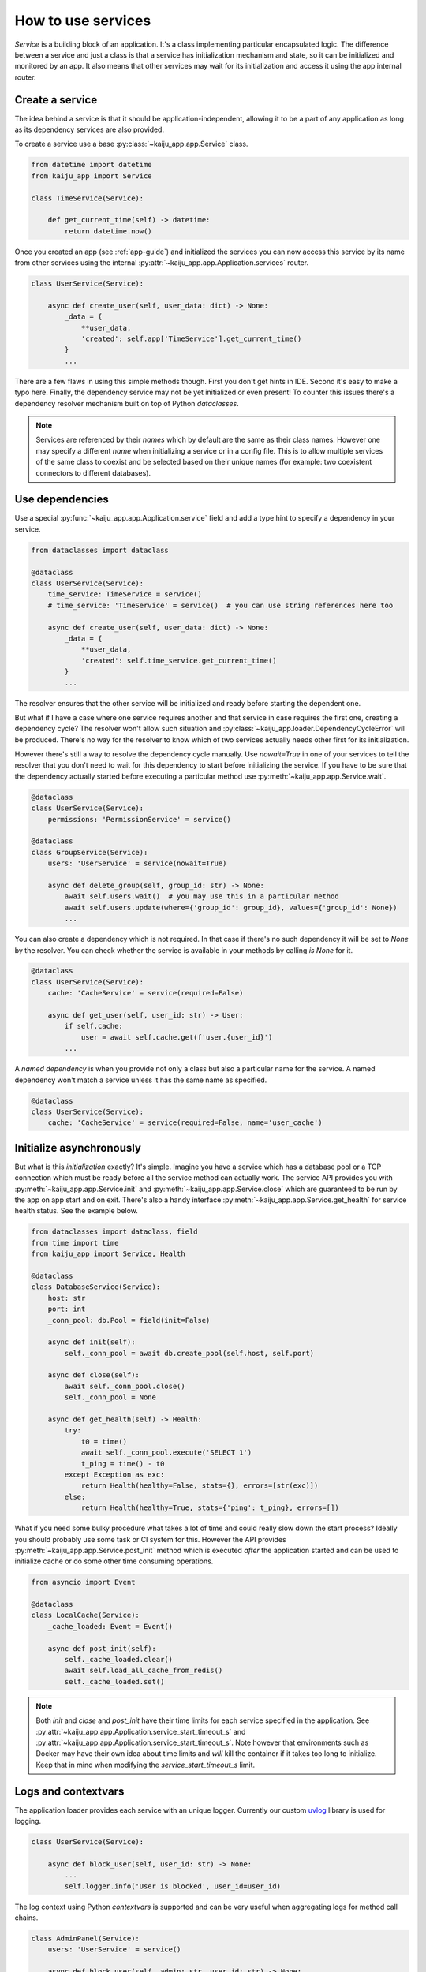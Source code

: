 .. _service-guide:

How to use services
===================

*Service* is a building block of an application. It's a class implementing particular encapsulated logic. The difference
between a service and just a class is that a service has initialization mechanism and state, so it can be initialized
and monitored by an app. It also means that other services may wait for its initialization and access it using the app
internal router.

Create a service
----------------

The idea behind a service is that it should be application-independent, allowing it to be a part of any application as
long as its dependency services are also provided.

To create a service use a base :py:class:`~kaiju_app.app.Service` class.

.. code-block:: python

    from datetime import datetime
    from kaiju_app import Service

    class TimeService(Service):

        def get_current_time(self) -> datetime:
            return datetime.now()

Once you created an app (see :ref:`app-guide`) and initialized the services you can now access this service by its name
from other services using the internal :py:attr:`~kaiju_app.app.Application.services` router.

.. code-block:: python

    class UserService(Service):

        async def create_user(self, user_data: dict) -> None:
            _data = {
                **user_data,
                'created': self.app['TimeService'].get_current_time()
            }
            ...

There are a few flaws in using this simple methods though. First you don't get hints in IDE. Second it's easy to make
a typo here. Finally, the dependency service may not be yet initialized or even present! To counter this issues
there's a dependency resolver mechanism built on top of Python *dataclasses*.

.. note::

    Services are referenced by their *names* which by default are the same as their class names. However one may
    specify a different *name* when initializing a service or in a config file. This is to allow multiple services
    of the same class to coexist and be selected based on their unique names (for example: two coexistent
    connectors to different databases).

Use dependencies
----------------

Use a special :py:func:`~kaiju_app.app.Application.service` field and add a type hint to specify a dependency in your
service.

.. code-block:: python

    from dataclasses import dataclass

    @dataclass
    class UserService(Service):
        time_service: TimeService = service()
        # time_service: 'TimeService' = service()  # you can use string references here too

        async def create_user(self, user_data: dict) -> None:
            _data = {
                **user_data,
                'created': self.time_service.get_current_time()
            }
            ...

The resolver ensures that the other service will be initialized and ready before starting the dependent one.

But what if I have a case where one service requires another and that service in case requires the first one, creating
a dependency cycle? The resolver won't allow such situation and :py:class:`~kaiju_app.loader.DependencyCycleError`
will be produced. There's no way for the resolver to know which of two services actually needs other first for its
initialization.

However there's still a way to resolve the dependency cycle manually. Use `nowait=True` in one of your services to
tell the resolver that you don't need to wait for this dependency to start before initializing the service. If you have
to be sure that the dependency actually started before executing a particular method use
:py:meth:`~kaiju_app.app.Service.wait`.

.. code-block:: python

    @dataclass
    class UserService(Service):
        permissions: 'PermissionService' = service()

    @dataclass
    class GroupService(Service):
        users: 'UserService' = service(nowait=True)

        async def delete_group(self, group_id: str) -> None:
            await self.users.wait()  # you may use this in a particular method
            await self.users.update(where={'group_id': group_id}, values={'group_id': None})
            ...

You can also create a dependency which is not required. In that case if there's no such dependency it will be set
to `None` by the resolver. You can check whether the service is available in your methods by calling `is None` for it.

.. code-block:: python

    @dataclass
    class UserService(Service):
        cache: 'CacheService' = service(required=False)

        async def get_user(self, user_id: str) -> User:
            if self.cache:
                user = await self.cache.get(f'user.{user_id}')
            ...

A *named dependency* is when you provide not only a class but also a particular name for the service. A named dependency
won't match a service unless it has the same name as specified.

.. code-block:: python

    @dataclass
    class UserService(Service):
        cache: 'CacheService' = service(required=False, name='user_cache')

Initialize asynchronously
-------------------------

But what is this *initialization* exactly? It's simple. Imagine you have a service which has a database pool or a TCP
connection which must be ready before all the service method can actually work. The service API provides you with
:py:meth:`~kaiju_app.app.Service.init` and :py:meth:`~kaiju_app.app.Service.close` which are guaranteed to be run by
the app on app start and on exit. There's also a handy interface :py:meth:`~kaiju_app.app.Service.get_health` for
service health status. See the example below.

.. code-block:: python

    from dataclasses import dataclass, field
    from time import time
    from kaiju_app import Service, Health

    @dataclass
    class DatabaseService(Service):
        host: str
        port: int
        _conn_pool: db.Pool = field(init=False)

        async def init(self):
            self._conn_pool = await db.create_pool(self.host, self.port)

        async def close(self):
            await self._conn_pool.close()
            self._conn_pool = None

        async def get_health(self) -> Health:
            try:
                t0 = time()
                await self._conn_pool.execute('SELECT 1')
                t_ping = time() - t0
            except Exception as exc:
                return Health(healthy=False, stats={}, errors=[str(exc)])
            else:
                return Health(healthy=True, stats={'ping': t_ping}, errors=[])

What if you need some bulky procedure what takes a lot of time and could really slow down the start process? Ideally you
should probably use some task or CI system for this. However the API provides :py:meth:`~kaiju_app.app.Service.post_init`
method which is executed *after* the application started and can be used to initialize cache or do some other time
consuming operations.

.. code-block:: python

    from asyncio import Event

    @dataclass
    class LocalCache(Service):
        _cache_loaded: Event = Event()

        async def post_init(self):
            self._cache_loaded.clear()
            await self.load_all_cache_from_redis()
            self._cache_loaded.set()

.. note::

    Both *init* and *close* and *post_init* have their time limits for each service specified in the application.
    See :py:attr:`~kaiju_app.app.Application.service_start_timeout_s`
    and :py:attr:`~kaiju_app.app.Application.service_start_timeout_s`.
    Note however that environments such as Docker may have their own idea about time limits and *will* kill the container
    if it takes too long to initialize. Keep that in mind when modifying the *service_start_timeout_s* limit.

Logs and contextvars
--------------------

The application loader provides each service with an unique logger. Currently our custom
`uvlog <http://uvlog.readthedocs.io>`_ library is used for logging.

.. code-block:: python

    class UserService(Service):

        async def block_user(self, user_id: str) -> None:
            ...
            self.logger.info('User is blocked', user_id=user_id)

The log context using Python *contextvars* is supported and can be very useful when aggregating logs for method call
chains.

.. code-block:: python

    class AdminPanel(Service):
        users: 'UserService' = service()

        async def block_user(self, admin: str, user_id: str) -> None:
            self.app.set_context_var('admin', admin)
            await self.check_permissions(admin)
            await self.users.block_user(user_id)

    class UserService(Service):

        async def block_user(self, user_id: str) -> None:
            ...
            self.logger.info('User is blocked')  # the logger will have 'admin' name in this message context

.. attention::

    Do not ever use the app *contextvars* to pass method parameters between services.
    This is not what this mechanism is for, and you will make your life much more complicated by doing so.

Schedule periodic tasks
-----------------------

The application has an internal :py:attr:`~kaiju_app.app.Application.scheduler` which can be used by services to
create periodic asyncio tasks and manage them. The scheduler uses our `kaiju-scheduler <http://kaiju-scheduler.readthedocs.io>`_
library. See its documentation on how to use and manipulate tasks. Here's just a brief example.

.. code-block:: python

    @dataclass
    class CacheService(Service):
        ...
        _cache_update_task: ScheduledTask = None

        def __post_init__(self):
            self._cache_update_task = self.app.scheduler.schedule_task(self.reload_cache, interval=600)

        async def reload_cache(self) -> None:
            ...

        async def reconnect(self) -> None:
            with self._cache_update_task.suspend():
                ...

.. note::

     The scheduler is available immediately on creating an app. However tasks are started only after each service has started.

Inspection
----------

Besides :py:meth:`~kaiju_app.app.Service.get_health` health metrics
there is a builtin interface called :py:meth:`~kaiju_app.app.Service.json_repr` where you can specify any of service
settings which should be available for inspection. The idea is that an administrator can review an app settings
for each service via :py:meth:`~kaiju_app.app.Application.inspect` which itself would call
:py:meth:`~kaiju_app.app.Service.json_repr` for each service.

.. code-block:: python

    class CacheService(Service):

        def json_repr(self):
            return {
                'max_size': self.max_size,
                'default_ttl_s': self.default_ttl_s
            }

However you shouldn't probably put passwords and other secrets in there even if the inspect API is private.
